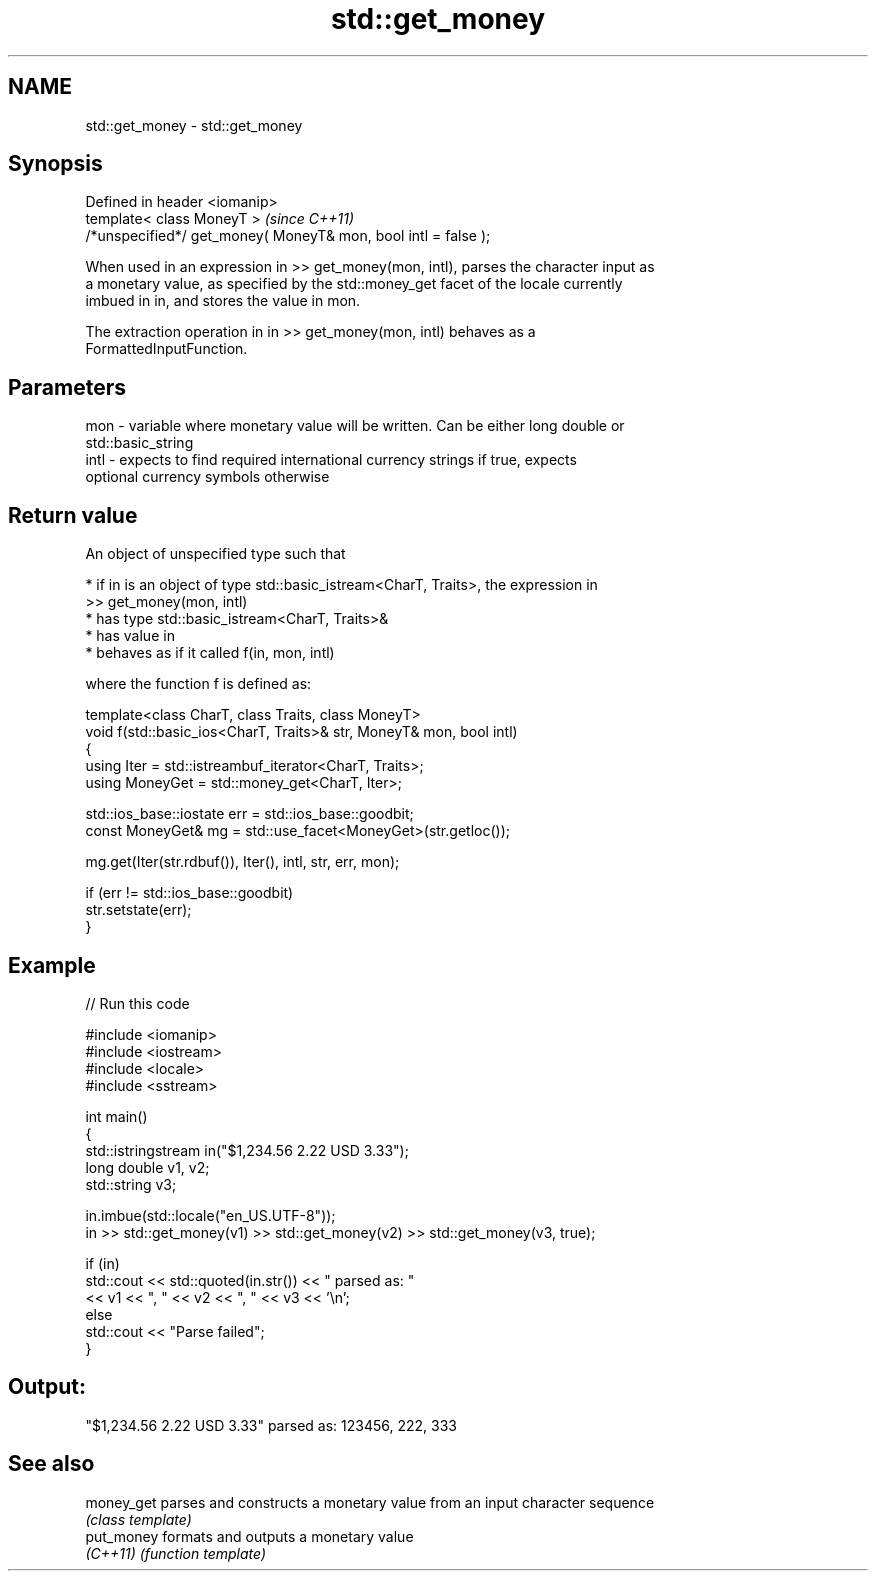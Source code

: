 .TH std::get_money 3 "2024.06.10" "http://cppreference.com" "C++ Standard Libary"
.SH NAME
std::get_money \- std::get_money

.SH Synopsis
   Defined in header <iomanip>
   template< class MoneyT >                                      \fI(since C++11)\fP
   /*unspecified*/ get_money( MoneyT& mon, bool intl = false );

   When used in an expression in >> get_money(mon, intl), parses the character input as
   a monetary value, as specified by the std::money_get facet of the locale currently
   imbued in in, and stores the value in mon.

   The extraction operation in in >> get_money(mon, intl) behaves as a
   FormattedInputFunction.

.SH Parameters

   mon  - variable where monetary value will be written. Can be either long double or
          std::basic_string
   intl - expects to find required international currency strings if true, expects
          optional currency symbols otherwise

.SH Return value

   An object of unspecified type such that

     * if in is an object of type std::basic_istream<CharT, Traits>, the expression in
       >> get_money(mon, intl)
          * has type std::basic_istream<CharT, Traits>&
          * has value in
          * behaves as if it called f(in, mon, intl)

   where the function f is defined as:

 template<class CharT, class Traits, class MoneyT>
 void f(std::basic_ios<CharT, Traits>& str, MoneyT& mon, bool intl)
 {
     using Iter = std::istreambuf_iterator<CharT, Traits>;
     using MoneyGet = std::money_get<CharT, Iter>;

     std::ios_base::iostate err = std::ios_base::goodbit;
     const MoneyGet& mg = std::use_facet<MoneyGet>(str.getloc());

     mg.get(Iter(str.rdbuf()), Iter(), intl, str, err, mon);

     if (err != std::ios_base::goodbit)
         str.setstate(err);
 }

.SH Example


// Run this code

 #include <iomanip>
 #include <iostream>
 #include <locale>
 #include <sstream>

 int main()
 {
     std::istringstream in("$1,234.56 2.22 USD  3.33");
     long double v1, v2;
     std::string v3;

     in.imbue(std::locale("en_US.UTF-8"));
     in >> std::get_money(v1) >> std::get_money(v2) >> std::get_money(v3, true);

     if (in)
         std::cout << std::quoted(in.str()) << " parsed as: "
                   << v1 << ", " << v2 << ", " << v3 << '\\n';
     else
         std::cout << "Parse failed";
 }

.SH Output:

 "$1,234.56 2.22 USD  3.33" parsed as: 123456, 222, 333

.SH See also

   money_get parses and constructs a monetary value from an input character sequence
             \fI(class template)\fP
   put_money formats and outputs a monetary value
   \fI(C++11)\fP   \fI(function template)\fP
